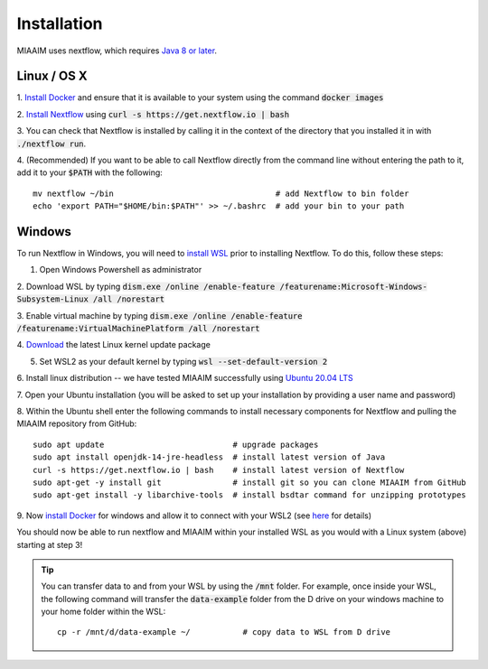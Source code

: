 .. _install to install:

Installation
============

MIAAIM uses nextflow, which requires `Java 8 or later
<http://www.oracle.com/technetwork/java/javase/downloads/index.html>`_.

Linux / OS X
^^^^^^^^^^^^
1. `Install Docker <https://docs.docker.com/get-docker/>`_
and ensure that it is available to your system using the command :code:`docker images`

2. `Install Nextflow <https://www.nextflow.io>`_
using :code:`curl -s https://get.nextflow.io | bash`

3. You can check that Nextflow is installed by calling it in the context of the
directory that you installed it in with :code:`./nextflow run`.

4. (Recommended) If you want to be able to call Nextflow
directly from the command line without entering the path to it,
add it to your :code:`$PATH` with the following::

   mv nextflow ~/bin                                  # add Nextflow to bin folder
   echo 'export PATH="$HOME/bin:$PATH"' >> ~/.bashrc  # add your bin to your path

Windows
^^^^^^^^^^^^
To run Nextflow in Windows, you will need to
`install WSL <https://docs.microsoft.com/en-us/windows/wsl/install-win10>`_
prior to installing Nextflow. To do this, follow these steps:

1. Open Windows Powershell as administrator

2. Download WSL by typing
:code:`dism.exe /online /enable-feature /featurename:Microsoft-Windows-Subsystem-Linux /all /norestart`

3. Enable virtual machine by typing
:code:`dism.exe /online /enable-feature /featurename:VirtualMachinePlatform /all /norestart`

4. `Download <https://wslstorestorage.blob.core.windows.net/wslblob/wsl_update_x64.msi>`_
the latest Linux kernel update package

5. Set WSL2 as your default kernel by typing :code:`wsl --set-default-version 2`

6. Install linux distribution -- we have tested MIAAIM successfully using
`Ubuntu 20.04 LTS <https://www.microsoft.com/store/apps/9n6svws3rx71>`_

7. Open your Ubuntu installation
(you will be asked to set up your installation by providing a user name and password)

8. Within the Ubuntu shell enter the following commands to install necessary
components for Nextflow and pulling the MIAAIM repository from GitHub::

   sudo apt update                           # upgrade packages
   sudo apt install openjdk-14-jre-headless  # install latest version of Java
   curl -s https://get.nextflow.io | bash    # install latest version of Nextflow
   sudo apt-get -y install git               # install git so you can clone MIAAIM from GitHub
   sudo apt-get install -y libarchive-tools  # install bsdtar command for unzipping prototypes

9. Now `install Docker <https://docs.docker.com/get-docker/>`_
for windows and allow it to connect with your WSL2 (see
`here <https://docs.docker.com/docker-for-windows/wsl/>`_ for details)

You should now be able to run nextflow and MIAAIM within your installed WSL as you
would with a Linux system (above) starting at step 3!

.. tip::
   You can transfer data to and from your WSL by using the :code:`/mnt` folder.
   For example, once inside your WSL, the following command will transfer the
   :code:`data-example` folder from the D drive on your windows machine to your home folder
   within the WSL::

      cp -r /mnt/d/data-example ~/           # copy data to WSL from D drive
